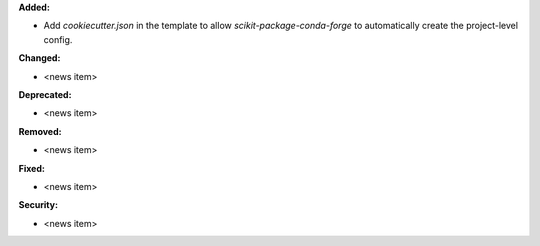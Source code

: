 **Added:**

* Add `cookiecutter.json` in the template to allow `scikit-package-conda-forge` to automatically create the project-level config.

**Changed:**

* <news item>

**Deprecated:**

* <news item>

**Removed:**

* <news item>

**Fixed:**

* <news item>

**Security:**

* <news item>
